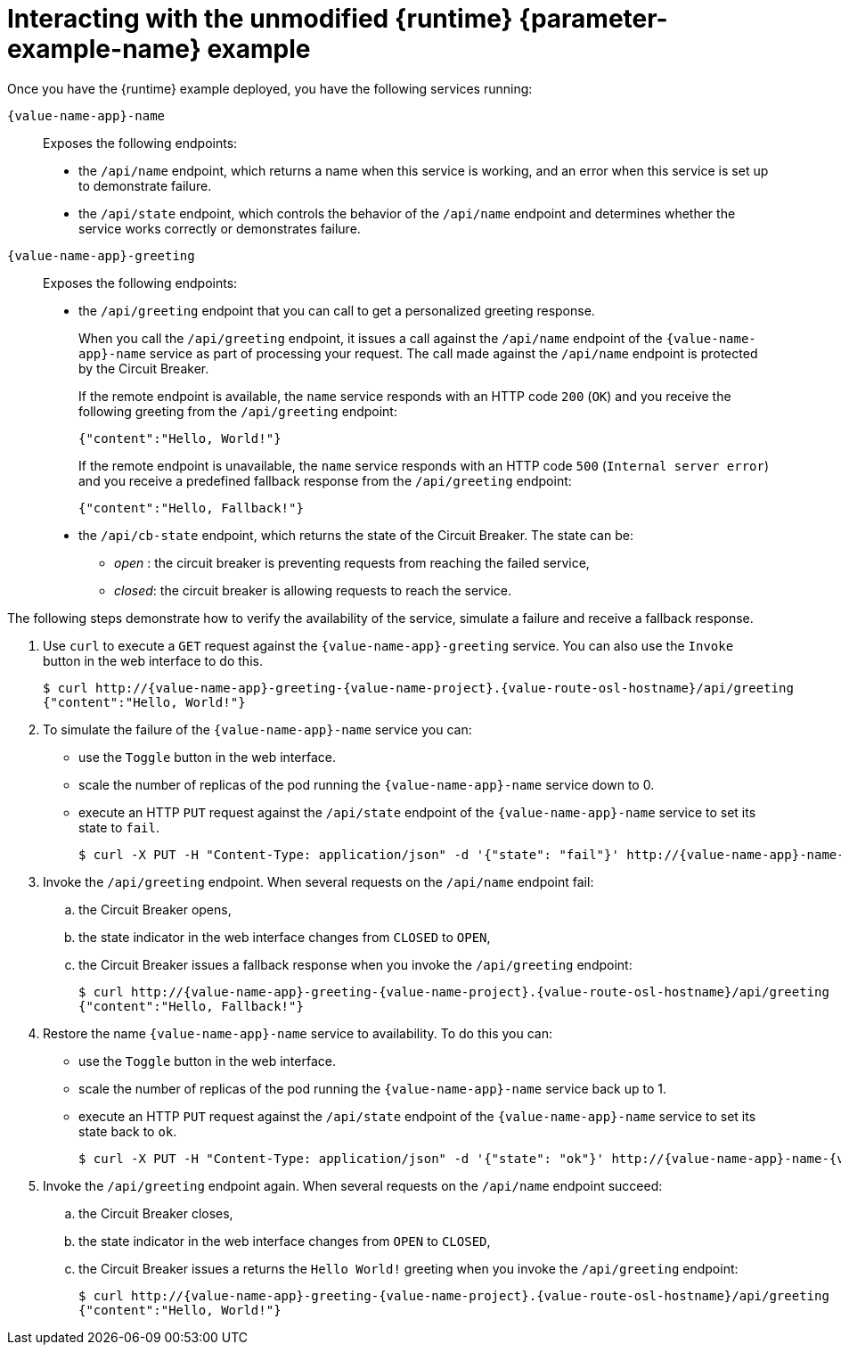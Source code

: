 // This is a parameterized module. Parameters used:
//
//
//  parameter-example: id of the example. This is used in anchors file imports.
//  parameter-example-name: used in the example title
//
// Rationale: This procedure is identical in all deployments.
// TODO: Add conditional includes for Node.

[#interacting-with-the-unmodified-booster-{context}]
[id='interacting-with-the-unmodified-example_{context}']
= Interacting with the unmodified {runtime} {parameter-example-name} example

Once you have the {runtime} example deployed, you have the following services running:

`{value-name-app}-name`::
Exposes the following endpoints:

* the `/api/name` endpoint, which returns a name when this service is working, and an error when this service is set up to demonstrate failure.

* the `/api/state` endpoint, which controls the behavior of the `/api/name` endpoint and determines whether the service works correctly or demonstrates failure.

`{value-name-app}-greeting`::
Exposes the following endpoints:

* the `/api/greeting` endpoint that you can call to get a personalized greeting response.
+
When you call the `/api/greeting` endpoint, it issues a call against the `/api/name` endpoint of the `{value-name-app}-name` service as part of processing your request.
The call made against the `/api/name` endpoint is protected by the Circuit Breaker.
+
If the remote endpoint is available, the `name` service responds with an HTTP code `200` (`OK`) and you receive the following greeting from the `/api/greeting` endpoint:
+
----
{"content":"Hello, World!"}
----
+
If the remote endpoint is unavailable, the `name` service responds with an HTTP code `500` (`Internal server error`) and you receive a predefined fallback response from the `/api/greeting` endpoint:
+
----
{"content":"Hello, Fallback!"}
----

* the `/api/cb-state` endpoint, which returns the state of the Circuit Breaker.
The state can be:
** _open_ : the circuit breaker is preventing requests from reaching the failed service,
** _closed_: the circuit breaker is allowing requests to reach the service.
ifdef::built-for-vertx[]
** _half-open_: the circuit breaker is allowing a request to reach the service. If the request succeeds, the state of the service is reset to closed. If the request fails, the timer is restarted.
endif::[]

The following steps demonstrate how to verify the availability of the service, simulate a failure and receive a fallback response.

//TODO: add a warning not to use `http` as it may contain cached responses from the remote endpoint.
. Use `curl` to execute a `GET` request against the `{value-name-app}-greeting` service. You can also use the `Invoke` button in the web interface to do this.
// include image of the invoke button?
+
[source,bash,options="nowrap",subs="attributes"]
----
$ curl http://{value-name-app}-greeting-{value-name-project}.{value-route-osl-hostname}/api/greeting
{"content":"Hello, World!"}
----
+
// Add note about the Toggle button not working
// no scaler implemented error if CLI used to scale down pod
+
. To simulate the failure of the `{value-name-app}-name` service you can:
+
* use the `Toggle` button in the web interface.
* scale the number of replicas of the pod running the `{value-name-app}-name` service down to 0.
* execute an HTTP `PUT` request against the `/api/state` endpoint of the `{value-name-app}-name` service to set its state to `fail`.
+
[source,bash,options="nowrap",subs="attributes"]
----
$ curl -X PUT -H "Content-Type: application/json" -d '{"state": "fail"}' http://{value-name-app}-name-{value-name-project}.{value-route-osl-hostname}/api/state
----
+
. Invoke the `/api/greeting` endpoint. When several requests on the `/api/name` endpoint fail:
.. the Circuit Breaker opens,
.. the state indicator in the web interface changes from `CLOSED` to `OPEN`,
.. the Circuit Breaker issues a fallback response when you invoke the `/api/greeting` endpoint:
+
[source,bash,option="nowrap",subs="attributes+"]
----
$ curl http://{value-name-app}-greeting-{value-name-project}.{value-route-osl-hostname}/api/greeting
{"content":"Hello, Fallback!"}
----
+
. Restore the name `{value-name-app}-name` service to availability.
To do this you can:
+
* use the `Toggle` button in the web interface.
* scale the number of replicas of the pod running the `{value-name-app}-name` service back up to 1.
* execute an HTTP `PUT` request against the `/api/state` endpoint of the `{value-name-app}-name` service to set its state back to `ok`.
+
[source,bash,options="nowrap",subs="attributes"]
----
$ curl -X PUT -H "Content-Type: application/json" -d '{"state": "ok"}' http://{value-name-app}-name-{value-name-project}.{value-route-osl-hostname}/api/state
----
+
. Invoke the `/api/greeting` endpoint again. When several requests on the `/api/name` endpoint succeed:
.. the Circuit Breaker closes,
.. the state indicator in the web interface changes from `OPEN` to `CLOSED`,
.. the Circuit Breaker issues a returns the `Hello World!` greeting when you invoke the `/api/greeting` endpoint:
+
[source,bash,options="nowrap",subs="attributes"]
----
$ curl http://{value-name-app}-greeting-{value-name-project}.{value-route-osl-hostname}/api/greeting
{"content":"Hello, World!"}
----
